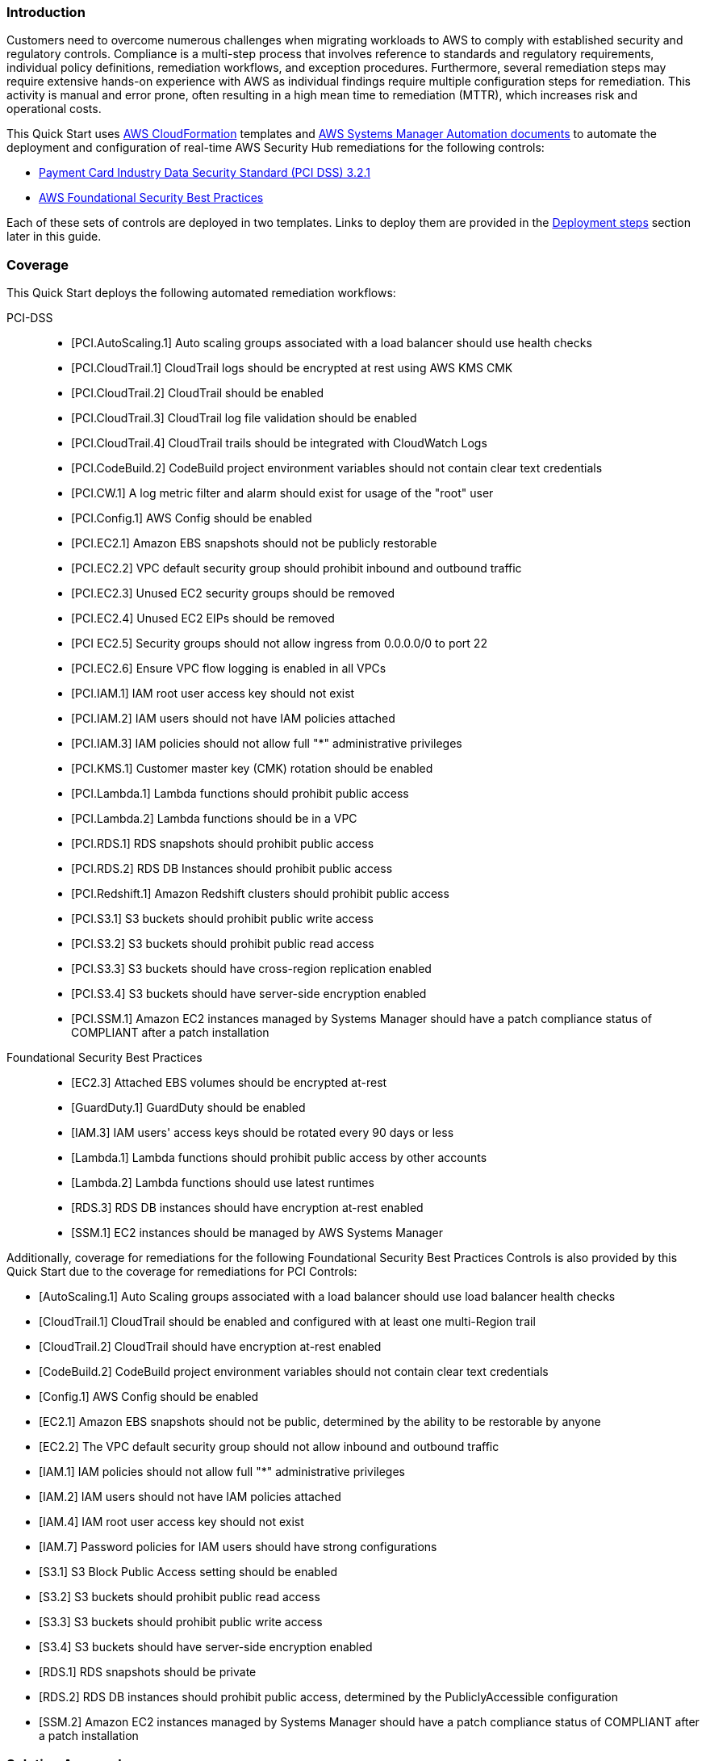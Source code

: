 // Replace the content in <>
// Briefly describe the software. Use consistent and clear branding.
// Include the benefits of using the software on AWS, and provide details on usage scenarios.
// Describe how the software works on AWS.>


=== Introduction

Customers need to overcome numerous challenges when migrating workloads to AWS to comply with established security and regulatory controls. Compliance is a multi-step process that involves reference to standards and regulatory requirements, individual policy definitions, remediation workflows, and exception procedures. Furthermore, several remediation steps may require extensive hands-on experience with AWS as individual findings require multiple configuration steps for remediation. This activity is manual and error prone, often resulting in a high mean time to remediation (MTTR), which increases risk and operational costs.

This Quick Start uses http://aws.amazon.com/cloudformation/[AWS CloudFormation^] templates and https://docs.aws.amazon.com/systems-manager/latest/userguide/automation-documents.html[AWS Systems Manager Automation documents^] to automate the deployment and configuration of real-time AWS Security Hub remediations for the following controls:

* link:https://docs.aws.amazon.com/securityhub/latest/userguide/securityhub-standards-pcidss.html[Payment Card Industry Data Security Standard (PCI DSS) 3.2.1^]
* link:https://docs.aws.amazon.com/securityhub/latest/userguide/securityhub-standards-fsbp.html[AWS Foundational Security Best Practices^]

Each of these sets of controls are deployed in two templates. Links to deploy them are provided in the link:#_deployment_steps[Deployment steps] section later in this guide.

=== Coverage
This Quick Start deploys the following automated remediation workflows:

PCI-DSS::
* [PCI.AutoScaling.1] Auto scaling groups associated with a load balancer should use health checks
* [PCI.CloudTrail.1] CloudTrail logs should be encrypted at rest using AWS KMS CMK
* [PCI.CloudTrail.2] CloudTrail should be enabled
* [PCI.CloudTrail.3] CloudTrail log file validation should be enabled
* [PCI.CloudTrail.4] CloudTrail trails should be integrated with CloudWatch Logs
* [PCI.CodeBuild.2] CodeBuild project environment variables should not contain clear text credentials
* [PCI.CW.1] A log metric filter and alarm should exist for usage of the "root" user
* [PCI.Config.1] AWS Config should be enabled
* [PCI.EC2.1] Amazon EBS snapshots should not be publicly restorable
* [PCI.EC2.2] VPC default security group should prohibit inbound and outbound traffic
* [PCI.EC2.3] Unused EC2 security groups should be removed
* [PCI.EC2.4] Unused EC2 EIPs should be removed
* [PCI EC2.5] Security groups should not allow ingress from 0.0.0.0/0 to port 22
* [PCI.EC2.6] Ensure VPC flow logging is enabled in all VPCs
* [PCI.IAM.1] IAM root user access key should not exist
* [PCI.IAM.2] IAM users should not have IAM policies attached
* [PCI.IAM.3] IAM policies should not allow full "*" administrative privileges
* [PCI.KMS.1] Customer master key (CMK) rotation should be enabled
* [PCI.Lambda.1] Lambda functions should prohibit public access
* [PCI.Lambda.2] Lambda functions should be in a VPC
* [PCI.RDS.1] RDS snapshots should prohibit public access
* [PCI.RDS.2] RDS DB Instances should prohibit public access
* [PCI.Redshift.1] Amazon Redshift clusters should prohibit public access
* [PCI.S3.1] S3 buckets should prohibit public write access
* [PCI.S3.2] S3 buckets should prohibit public read access
* [PCI.S3.3] S3 buckets should have cross-region replication enabled
* [PCI.S3.4] S3 buckets should have server-side encryption enabled
* [PCI.SSM.1] Amazon EC2 instances managed by Systems Manager should have a patch compliance status of COMPLIANT after a patch installation

Foundational Security Best Practices::
* [EC2.3] Attached EBS volumes should be encrypted at-rest
* [GuardDuty.1] GuardDuty should be enabled
* [IAM.3] IAM users' access keys should be rotated every 90 days or less
* [Lambda.1] Lambda functions should prohibit public access by other accounts
* [Lambda.2] Lambda functions should use latest runtimes
* [RDS.3] RDS DB instances should have encryption at-rest enabled
* [SSM.1] EC2 instances should be managed by AWS Systems Manager


Additionally, coverage for remediations for the following Foundational Security Best Practices Controls is also provided by this Quick Start due to the coverage for remediations for PCI Controls:

* [AutoScaling.1] Auto Scaling groups associated with a load balancer should use load balancer health checks
* [CloudTrail.1] CloudTrail should be enabled and configured with at least one multi-Region trail
* [CloudTrail.2] CloudTrail should have encryption at-rest enabled
* [CodeBuild.2] CodeBuild project environment variables should not contain clear text credentials
* [Config.1] AWS Config should be enabled
* [EC2.1] Amazon EBS snapshots should not be public, determined by the ability to be restorable by anyone
* [EC2.2] The VPC default security group should not allow inbound and outbound traffic
* [IAM.1] IAM policies should not allow full "*" administrative privileges
* [IAM.2] IAM users should not have IAM policies attached
* [IAM.4] IAM root user access key should not exist
* [IAM.7] Password policies for IAM users should have strong configurations
* [S3.1] S3 Block Public Access setting should be enabled
* [S3.2] S3 buckets should prohibit public read access
* [S3.3] S3 buckets should prohibit public write access
* [S3.4] S3 buckets should have server-side encryption enabled
* [RDS.1] RDS snapshots should be private
* [RDS.2] RDS DB instances should prohibit public access, determined by the PubliclyAccessible configuration
* [SSM.2] Amazon EC2 instances managed by Systems Manager should have a patch compliance status of COMPLIANT after a patch installation

=== Solution Approach
This Quick Start is based on the following solution approach -

[start=1]
. Leverages AWS Security Hub directly to provide automated and continuous detection and recording of PCI and Foundational Security Best Practices findings
. Provides AWS Systems Manager Automation Documents for automated remediation for AWS Security Hub findings. All documents are automatically provisioned via an AWS CloudFormation template.
. Provides integration of AWS Security Hub Custom Actions with AWS Systems Manager Automation Documents to provide real time remediations of AWS Security Hub PCI and Foundational Security Benchmark findings as follows:
.. Leverages the ability of AWS Security Hub to send findings associated with custom actions to CloudWatch Events as Security Hub Findings - Custom Action events.
.. The CloudWatch Events Rule invokes the corresponding Lambda Function as the Target for the source Security Hub Custom Action event
.. The Lambda function processes the finding using the standard findings format provided by Security Hub - AWS Security Finding Format (ASFF)  and invokes the corresponding AWS Systems Manager Automation Document with the input from the ASFF finding
.. AWS Systems Manager Automation remediates the Security Hub Finding12